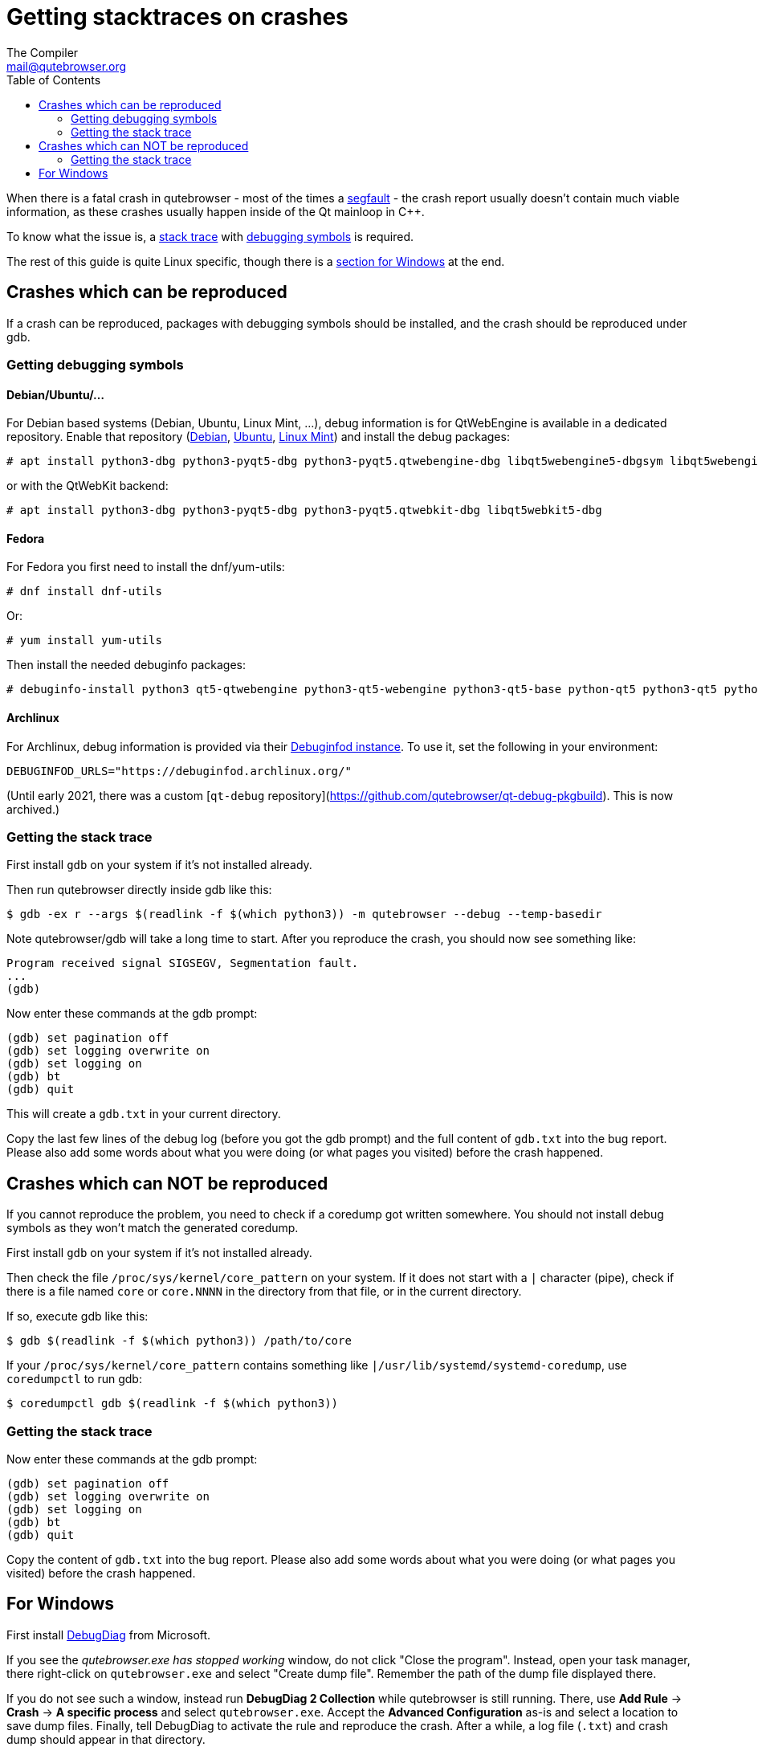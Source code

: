 Getting stacktraces on crashes
==============================
:toc:
The Compiler <mail@qutebrowser.org>

When there is a fatal crash in qutebrowser - most of the times a
https://en.wikipedia.org/wiki/Segmentation_fault[segfault] - the crash report
usually doesn't contain much viable information, as these crashes usually
happen inside of the Qt mainloop in C++.

To know what the issue is, a
https://en.wikipedia.org/wiki/Stack_trace[stack trace] with
https://en.wikipedia.org/wiki/Debug_symbol[debugging symbols] is required.

The rest of this guide is quite Linux specific, though there is a
<<windows,section for Windows>> at the end.

Crashes which can be reproduced
-------------------------------

If a crash can be reproduced, packages with debugging symbols should be
installed, and the crash should be reproduced under gdb.

Getting debugging symbols
~~~~~~~~~~~~~~~~~~~~~~~~~

Debian/Ubuntu/...
^^^^^^^^^^^^^^^^^

For Debian based systems (Debian, Ubuntu, Linux Mint, ...), debug information
is for QtWebEngine is available in a dedicated repository. Enable that repository
(https://wiki.debian.org/HowToGetABacktrace#Installing_the_debugging_symbols[Debian],
https://wiki.ubuntu.com/Debug%20Symbol%20Packages[Ubuntu],
https://www.linuxmint.com/rel_tessa_mate_whatsnew.php[Linux Mint]) and install
the debug packages:

----
# apt install python3-dbg python3-pyqt5-dbg python3-pyqt5.qtwebengine-dbg libqt5webengine5-dbgsym libqt5webenginecore5-dbgsym
----

or with the QtWebKit backend:

----
# apt install python3-dbg python3-pyqt5-dbg python3-pyqt5.qtwebkit-dbg libqt5webkit5-dbg
----

Fedora
^^^^^^

For Fedora you first need to install the dnf/yum-utils:

----
# dnf install dnf-utils
----

Or:

----
# yum install yum-utils
----

Then install the needed debuginfo packages:

----
# debuginfo-install python3 qt5-qtwebengine python3-qt5-webengine python3-qt5-base python-qt5 python3-qt5 python3-qt5-webkit
----

Archlinux
^^^^^^^^^

For Archlinux, debug information is provided via their https://wiki.archlinux.org/title/Debuginfod[Debuginfod instance]. To use it, set the following in your environment:

----
DEBUGINFOD_URLS="https://debuginfod.archlinux.org/"
----

(Until early 2021, there was a custom [`qt-debug` repository](https://github.com/qutebrowser/qt-debug-pkgbuild). This is now archived.)

Getting the stack trace
~~~~~~~~~~~~~~~~~~~~~~~

First install `gdb` on your system if it's not installed already.

Then run qutebrowser directly inside gdb like this:

----
$ gdb -ex r --args $(readlink -f $(which python3)) -m qutebrowser --debug --temp-basedir
----

Note qutebrowser/gdb will take a long time to start. After you reproduce the
crash, you should now see something like:

----
Program received signal SIGSEGV, Segmentation fault.
...
(gdb)
----

Now enter these commands at the gdb prompt:

----
(gdb) set pagination off
(gdb) set logging overwrite on
(gdb) set logging on
(gdb) bt
(gdb) quit
----

This will create a `gdb.txt` in your current directory.

Copy the last few lines of the debug log (before you got the gdb prompt) and
the full content of `gdb.txt` into the bug report. Please also add some words
about what you were doing (or what pages you visited) before the crash
happened.

Crashes which can NOT be reproduced
-----------------------------------

If you cannot reproduce the problem, you need to check if a coredump got
written somewhere. You should not install debug symbols as they won't match the
generated coredump.

First install `gdb` on your system if it's not installed already.

Then check the file `/proc/sys/kernel/core_pattern` on your system. If it does
not start with a `|` character (pipe), check if there is a file named `core` or
`core.NNNN` in the directory from that file, or in the current directory.

If so, execute gdb like this:

----
$ gdb $(readlink -f $(which python3)) /path/to/core
----

If your `/proc/sys/kernel/core_pattern` contains something like
`|/usr/lib/systemd/systemd-coredump`, use `coredumpctl` to run gdb:

----
$ coredumpctl gdb $(readlink -f $(which python3))
----

Getting the stack trace
~~~~~~~~~~~~~~~~~~~~~~~

Now enter these commands at the gdb prompt:

----
(gdb) set pagination off
(gdb) set logging overwrite on
(gdb) set logging on
(gdb) bt
(gdb) quit
----

Copy the content of `gdb.txt` into the bug report. Please also add some words
about what you were doing (or what pages you visited) before the crash
happened.

[[windows]]
For Windows
-----------

First install
https://www.microsoft.com/en-us/download/details.aspx?id=58210[DebugDiag] from
Microsoft.

If you see the _qutebrowser.exe has stopped working_ window, do not click
"Close the program". Instead, open your task manager, there right-click on
`qutebrowser.exe` and select "Create dump file". Remember the path of the dump
file displayed there.

If you do not see such a window, instead run *DebugDiag 2 Collection* while
qutebrowser is still running. There, use *Add Rule* -> *Crash* ->
*A specific process* and select `qutebrowser.exe`. Accept the *Advanced
Configuration* as-is and select a location to save dump files. Finally, tell
DebugDiag to activate the rule and reproduce the crash. After a while, a log
file (`.txt`) and crash dump should appear in that directory.

Finally, run the *DebugDiag 2 Analysis* tool. There, check *CrashHangAnalysis*
and add your crash dump via *Add Data files*. Then click *Start analysis*.

Close the Internet Explorer which opens when it's done and use the
folder-button at the top left to get to the reports. There, find the report
file (as well as the logfile, if any), zip them (important, as some mail
providers like GMail corrupt the file otherwise) and send them to
mail@qutebrowser.org.
